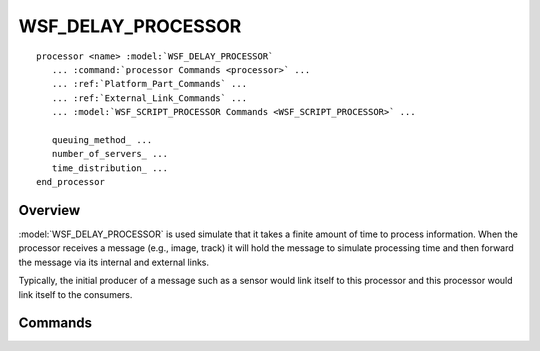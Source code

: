 .. ****************************************************************************
.. CUI
..
.. The Advanced Framework for Simulation, Integration, and Modeling (AFSIM)
..
.. The use, dissemination or disclosure of data in this file is subject to
.. limitation or restriction. See accompanying README and LICENSE for details.
.. ****************************************************************************

WSF_DELAY_PROCESSOR
-------------------

.. model:: processor WSF_DELAY_PROCESSOR
   
.. parsed-literal::

   processor <name> :model:`WSF_DELAY_PROCESSOR`
      ... :command:`processor Commands <processor>` ...
      ... :ref:`Platform_Part_Commands` ...
      ... :ref:`External_Link_Commands` ...
      ... :model:`WSF_SCRIPT_PROCESSOR Commands <WSF_SCRIPT_PROCESSOR>` ...

      queuing_method_ ...
      number_of_servers_ ...
      time_distribution_ ...
   end_processor

Overview
========

:model:`WSF_DELAY_PROCESSOR` is used simulate that it takes a finite amount of time to process information. When the
processor receives a message (e.g., image, track) it will hold the message to simulate processing time and then forward
the message via its internal and external links.

Typically, the initial producer of a message such as a sensor would link itself to this processor and this processor
would link itself to the consumers.

.. block:: WSF_DELAY_PROCESSOR

Commands
========

.. command:: queuing_method [ first_in_first_out | last_in_first_out | none ]
   
   Specifies how incoming messages are to be queued if all of the servers are busy. A value of **none** indicates the
   message will be discarded.
   
   Default: first_in_first_out

.. command:: number_of_servers [ <integer> | infinite ]
   
   Specifies the maximum number of messages that can be 'in process' at any given instant of time. If a new message is
   received and all of the servers are busy, the message will be queued according to the queuing_method_
   
   If 'infinite' is specified (the default), received messages are simply delayed by the required amount before being
   forwarded.
   
   Default: infinite

.. command:: time_distribution constant time <time-value>
   
   Defines that simulated processing time will a constant value with the specified time.
   
   Default: The default **time_distribution** is 'constant time 0 seconds'

.. command:: time_distribution uniform minimum_time <min-time-value> maximum_time <max-time-value>
   
   Defines that the simulated processing time for a message will be drawn from a uniform distribution with the specified
   range.

.. command:: time_distribution gaussian mean_time <mean-time-value> sigma_time <sigma-time-value>
   
   Defines that the simulated time for a message will be drawn from a Gaussian distribution with the specified mean and
   standard deviation.

.. command:: time_distribution log_normal mean_time <mean-time-value> sigma_time <sigma-time-value>
   
   Defines that the simulated time for a message will be drawn from a log-normal distribution with the specified mean and
   standard deviation.
